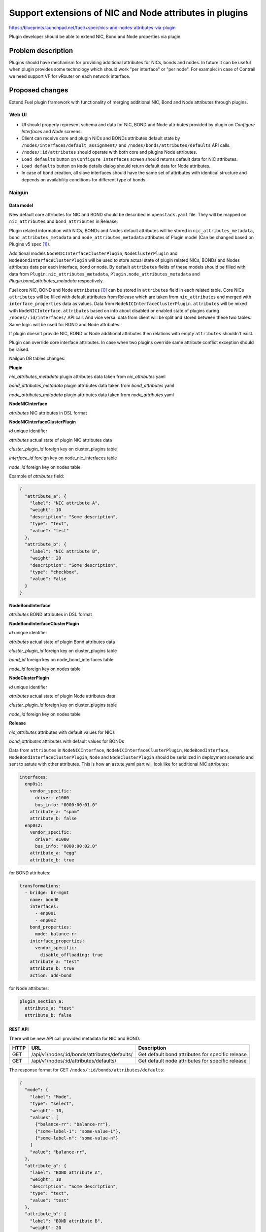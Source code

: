 ..
 This work is licensed under a Creative Commons Attribution 3.0 Unported
 License.

 http://creativecommons.org/licenses/by/3.0/legalcode

========================================================
Support extensions of NIC and Node attributes in plugins
========================================================

https://blueprints.launchpad.net/fuel/+spec/nics-and-nodes-attributes-via-plugin

Plugin developer should be able to extend NIC, Bond and Node properties
via plugin.

-------------------
Problem description
-------------------

Plugins should have mechanism for providing additional attributes for NICs,
bonds and nodes. In future it can be useful when plugin provides some
technology which should work "per interface" or "per node". For example:
in case of Contrail we need support VF for vRouter on each network interface.


----------------
Proposed changes
----------------

Extend Fuel plugin framework with functionality of merging additional NIC,
Bond and Node attributes through plugins.

Web UI
======

* UI should properly represent schema and data for NIC, BOND and Node
  attributes provided by plugin on `Configure Interfaces` and `Node`
  screens.

* Client can receive core and plugin NICs and BONDs attributes default
  state by ``/nodes/interfaces/default_assignment/`` and
  ``/nodes/bonds/attributes/defaults`` API calls.

* ``/nodes/:id/attributes`` should operate with both core and plugins Node
  attributes.

* ``Load defaults`` button on ``Configure Interfaces`` screen should returns
  default data for NIC attributes.

* ``Load defaults`` button on ``Node`` details dialog should return default
  data for Node attributes.

* In case of bond creation, all slave interfaces should have the same set of
  attributes with identical structure and depends on availability conditions
  for different type of bonds.


Nailgun
=======

Data model
----------

New default core attributes for NIC and BOND should be described in
``openstack.yaml`` file. They will be mapped on ``nic_attributes`` and
``bond_attributes`` in Release.

Plugin related information with NICs, BONDs and Nodes default attributes
will be stored in ``nic_attributes_metadata``, ``bond_attributes_metadata``
and ``node_attributes_metadata`` attributes of Plugin model (Can be changed
based on Plugins v5 spec [1]_).

Additional models ``NodeNICInterfaceClusterPlugin``, ``NodeClusterPlugin`` and
``NodeBondInterfaceClusterPlugin`` will be used to store actual state of plugin
related NICs, BONDs and Nodes attributes data per each interface, bond or
node. By default ``attributes`` fields of these models should be filled with
data from ``Plugin.nic_attributes_metadata``,
``Plugin.node_attributes_metadata`` and `Plugin.bond_attributes_metadata`
respectively.

Fuel core NIC, BOND and Node ``attributes`` [0]_ can be stored in
``attributes`` field in each related table. Core NICs ``attributes`` will be
filled with default attributes from Release which are taken from
``nic_attributes`` and merged with ``interface_properties`` data as values.
Data from ``NodeNICInterfaceClusterPlugin.attributes`` will be mixed with
``NodeNICInterface.attributes`` based on info about disabled or enabled state
of plugins during ``/nodes/:id/interfaces/`` API call. And vice versa: data
from client will be split and stored between these two tables. Same logic will
be used for BOND and Node attributes.

If plugin doesn't provide NIC, BOND or Node additional attributes then
relations with empty ``attributes`` shouldn't exist.

Plugin can override core interface attributes. In case when two plugins
override same attribute conflict exception should be raised.

Nailgun DB tables changes:


**Plugin**

`nic_attributes_metadata`
plugin attributes data taken from `nic_attributes` yaml

`bond_attributes_metadata`
plugin attributes data taken from `bond_attributes` yaml

`node_attributes_metadata`
plugin attributes data taken from `node_attributes` yaml


**NodeNICInterface**

`attributes`
NIC attributes in DSL format


**NodeNICInterfaceClusterPlugin**

`id`
unique identifier

`attributes`
actual state of plugin NIC attributes data

`cluster_plugin_id`
foreign key on cluster_plugins table

`interface_id`
foreign key on node_nic_interfaces table

`node_id`
foreign key on nodes table

Example of `attributes` field:

.. code-block:: json

  {
    "attribute_a": {
      "label": "NIC attribute A",
      "weight": 10
      "description": "Some description",
      "type": "text",
      "value": "test"
    },
    "attribute_b": {
      "label": "NIC attribute B",
      "weight": 20
      "description": "Some description",
      "type": "checkbox",
      "value": False
    }
  }


**NodeBondInterface**

`attributes`
BOND attributes in DSL format


**NodeBondInterfaceClusterPlugin**

`id`
unique identifier

`attributes`
actual state of plugin Bond attributes data

`cluster_plugin_id`
foreign key on cluster_plugins table

`bond_id`
foreign key on node_bond_interfaces table

`node_id`
foreign key on nodes table


**NodeClusterPlugin**

`id`
unique identifier

`attributes`
actual state of plugin Node attributes data

`cluster_plugin_id`
foreign key on cluster_plugins table

`node_id`
foreign key on nodes table


**Release**

`nic_attributes`
attributes with default values for NICs

`bond_attributes`
attributes with default values for BONDs


Data from ``attributes`` in ``NodeNICInterface``,
``NodeNICInterfaceClusterPlugin``, ``NodeBondInterface``,
``NodeBondInterfaceClusterPlugin``, ``Node`` and ``NodeClusterPlugin`` should
be serialized in deployment scenario and sent to astute with other attributes.
This is how an astute.yaml part will look like for additional NIC attributes:

.. code-block:: yaml

  interfaces:
    enp0s1:
      vendor_specific:
        driver: e1000
        bus_info: "0000:00:01.0"
      attribute_a: "spam"
      attribute_b: false
    enp0s2:
      vendor_specific:
        driver: e1000
        bus_info: "0000:00:02.0"
      attribute_a: "egg"
      attribute_b: true

for BOND attributes:

.. code-block:: yaml

  transformations:
    - bridge: br-mgmt
      name: bond0
      interfaces:
        - enp0s1
        - enp0s2
      bond_properties:
        mode: balance-rr
      interface_properties:
        vendor_specific:
          disable_offloading: true
      attribute_a: "test"
      attribute_b: true
      action: add-bond

for Node attributes:

.. code-block:: yaml

  plugin_section_a:
    attribute_a: "test"
    attribute_b: false


REST API
--------

There will be new API call provided metadata for NIC and BOND.

===== ============================================ ===========================
HTTP  URL                                          Description
===== ============================================ ===========================
GET   /api/v1/nodes/:id/bonds/attributes/defaults/ Get default bond attributes
                                                   for specific release
GET   /api/v1/nodes/:id/attributes/defaults/       Get default node attributes
                                                   for specific release
===== ============================================ ===========================


The response format for GET ``/nodes/:id/bonds/attributes/defaults``:

.. code-block:: json

  {
    "mode": {
      "label": "Mode",
      "type": "select",
      "weight": 10,
      "values": [
        {"balance-rr": "balance-rr"},
        {"some-label-1": "some-value-1"},
        {"some-label-n": "some-value-n"}
      ]
      "value": "balance-rr",
    },
    "attribute_a": {
      "label": "BOND attribute A",
      "weight": 10
      "description": "Some description",
      "type": "text",
      "value": "test"
    },
    "attribute_b": {
      "label": "BOND attribute B",
      "weight": 20
      "description": "Some description",
      "type": "checkbox",
      "value": False
    }
  }


GET ``/nodes/:id/interfaces/`` method should return data with the following
structure:

.. code-block:: json

  [
    {
      "id": 1,
      "type": "ether",
      "name": "enp0s1",
      "assigned_networks": [],
      "driver": "igb",
      "mac": "00:25:90:6a:b1:10",
      "state": null,
      "max_speed": 1000,
      "current_speed": 1000,
      "offloading_modes": [],
      "pxe": False,
      "bus_info": "0000:01:00.0",
      "attributes": {
        "disable_offloading": {
          "label": "Disable offloading",
          "weight": 10,
          "type": "checkbox",
          "value": False,
        },
        "mtu": {
          "label": "MTU",
          "weight": 20,
          "type": "text",
          "value": ""
        },
        "sriov" : {
          "label": "SRIOV",
          "type": "checkbox",
          "enabled": Boolean or null,
          "available": Boolean, Read only,
          "pci_id": String, Read only,
          "sriov_numvfs": {
            "label": "virtual_functions"
            "type": "number",
            "min": "0",
            "max": "10", // taken from sriov_totalvfs
            "value": "5",
            "name": "sriov_numvfs"
          },
          "physnet": {
            "label": "physical_network",
            "type": "text",
            "value": "",
            "name": "sriov_physnet"
          }
        },
        "dpdk": {
          "label": "DPDK",
          "type": "checkbox",
          "enabled": Boolean or null,
          "name": "dpdk"
        },
        "attribute_a": {
          "label": "NIC attribute A",
          "weight": 10
          "description": "Some description",
          "type": "text",
          "value": "test",
          "nic_plugin_id": 1
        },
        "attribute_b": {
          "label": "NIC attribute B",
          "weight": 20
          "description": "Some description",
          "type": "checkbox",
          "value": False,
          "nic_plugin_id": 1
        }
      }
    },
    {
      "type": "bond",
      "name": "bond0",
      "state": null,
      "assigned_networks": [],
      "bond_properties": {
        "type__": "linux",
        "mode": "balance-rr",
      },
      "mac": null,
      "mode": "balance-rr",
      "slaves": [],
      "interface_properties": {
        "disable_offloading": true,
        "mtu": 5000,
      },
      "attributes": {
        "mode": {
          "label": "Mode",
          "weight": 10,
          "type": "select",
          "values": [
            {"balance-rr": "balance-rr"},
            {"some-label-1": "some-value-1"},
            {"some-label-n": "some-value-n"}
          ]
          "value": "balance-rr",
        },
        "attribute_a": {
          "label": "BOND attribute A",
          "weight": 10,
          "description": "Some description",
          "type": "text",
          "value": "test",
          "bond_plugin_id": 1
        },
        "attribute_b": {
          "label": "BOND attribute B",
          "weight": 20,
          "description": "Some description",
          "type": "checkbox",
          "value": False,
          "bond_plugin_id": 1
        }
      }
      "offloading_modes": [],
    }
  ]

In case of Node attributes, GET ``/nodes/:id/attributes/``:

.. code-block:: json

  {
    "cpu_pinning": {},
    "hugepages": {},
    "plugin_section_a": {
      "metadata": {
        "group": "some_new_section",
        "label": "Section A",
      },
      "attribute_a": {
        "label": "Node attribute A"
        "description": "Some description",
        "type": "text",
        "value": "test"
      },
      "attribute_b": {
        "label": "Node attribute B"
        "description": "Some description",
        "type": "checkbox",
        "value": False
      }
    }
  }


Orchestration
=============

None


RPC Protocol
------------

None


Fuel Client
===========

None


Plugins
=======

* NIC, BOND and Node attributes can be described in additional optional
  config yaml files.

* Basic skeleton description for NICs in ``nic_attributes`` yaml file:

  .. code-block:: yaml

    attribute_a:
      label: "NIC attribute A"
      description: "Some description"
      type: "text"
      value: ""
    attribute_b:
      label: "NIC attribute B"
      description: "Some description"
      type: "checkbox"
      value: false

  For Bond in ``bond_attributes`` yaml file:

  .. code-block:: yaml

    attribute_a:
      label: "Bond attribute A"
      description: "Some description"
      type: "text"
      value: ""
    attribute_b:
      label: "Bond attribute B"
      description: "Some description"
      type: "checkbox"
      value: false


  For Node in ``node_attributes`` yaml file:

  .. code-block:: yaml

    plugin_section_a:
      metadata:
        group: "some_new_section"
        label: "Section A"
      attribute_a:
        label: "Node attribute A for section A"
        description: "Some description"
        type: "text"
      attribute_b:
        label: "Node attribute B for section A"
        description: "Some description"
        type: "checkbox"

  Actually NICs and Nodes attributes should have similar structure as in
  ``openstack.yaml`` file.

* Fuel plugin builder should provide validation of schema for NICs and Nodes
  attributes in relevant config files if they exist.


Fuel Library
============

None


------------
Alternatives
------------

None


--------------
Upgrade impact
--------------

Provide migrations to transform NIC and Bond ``interface_properties`` into
``nic_attributes`` and ``bond_attributes`` respectively.


---------------
Security impact
---------------

None


--------------------
Notifications impact
--------------------

None


---------------
End user impact
---------------

All the plugin NIC attributes will use the same UI representation as core
attributes, no direct UI impact. UI code should be adapted to work with
attributes instead of interface_properties.


------------------
Performance impact
------------------

None


-----------------
Deployment impact
-----------------

None


----------------
Developer impact
----------------

None


---------------------
Infrastructure impact
---------------------

None


--------------------
Documentation impact
--------------------

Describe in docs how plugin developers can provide additional NICs and Nodes
attributes via plugins.


--------------
Implementation
--------------

Assignee(s)
===========

Primary assignee:
  * Andriy Popovych <apopovych@mirantis.com>

Other contributors:
  * Anton Zemlyanov <azemlyanov@mirantis.com>

QA assignee:
  * Ilya Bumarskov <ibumarskov@mirantis.com>

Mandatory design review:
  * Aleksey Kasatkin <akasatkin@mirantis.com>
  * Evgeniy L <eli@mirantis.com>
  * Igor Kalnitsky <ikalnitsky@mirantis.com>
  * Vitaly Kramskikh <vkramskikh@mirantis.com>


Work Items
==========

* [Nailgun] Provide changes in DB model and new plugin config files sync.
* [Nailgun] Implement API handlers for Bond and Node default attributes.
* [Nailgun] Change current API for NICs to support plugin attributes.
* [Nailgun] Provide mixing for core and plugin Node attributes.
* [Nailgun] Provide serialization of plugin releated attributes for astute.
* [Nailgun network extension] Provide mixing of core and plugin NICs and
  Bonds attributes and proper data storing.
* [Nailgun network extension] Refresh NICs attributes with default data.
* [UI] Handle plugin NICs and Nodes attributes on `Node` details dialog and
  `Configure Interfaces` screens.
* [FPB] Templates and validation for optional yaml files: `nic_attributes`,
  `bond_attributes` and `node_attributes`.


Dependencies
============

* Based on implementation of Node attributes [0]_
* Plugins v5 [1]_
* Based on network manager extension [2]_


------------
Testing, QA
------------

* Extend TestRail with WEB UI cases for the configuring NIC, Bond and Node attributes.
* Extend TestRail with API/CLI cases for the configuring NIC, Bond and Node attributes.
* Manually test that FPB provide validation for additional attributes in relevant config files.


Acceptance criteria
===================

* Plugin developers can provide new attributes per network interface, bond
  and node via plugin.


----------
References
----------

.. [0] https://blueprints.launchpad.net/fuel/+spec/support-numa-cpu-pinning
.. [1] https://blueprints.launchpad.net/fuel/+spec/plugins-v5
.. [2] https://blueprints.launchpad.net/fuel/+spec/network-manager-extension
